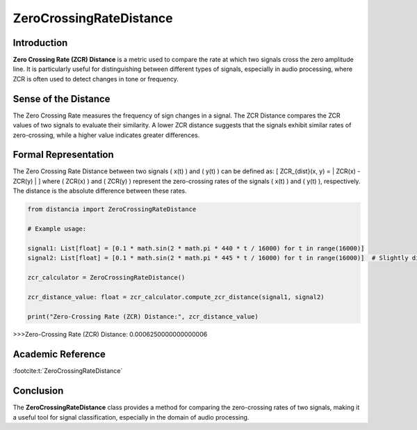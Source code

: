 ZeroCrossingRateDistance
=========================

Introduction
------------
**Zero Crossing Rate (ZCR) Distance** is a metric used to compare the rate at which two signals cross the zero amplitude line. It is particularly useful for distinguishing between different types of signals, especially in audio processing, where ZCR is often used to detect changes in tone or frequency.

Sense of the Distance
---------------------
The Zero Crossing Rate measures the frequency of sign changes in a signal. The ZCR Distance compares the ZCR values of two signals to evaluate their similarity. A lower ZCR distance suggests that the signals exhibit similar rates of zero-crossing, while a higher value indicates greater differences.

Formal Representation
----------------------
The Zero Crossing Rate Distance between two signals \( x(t) \) and \( y(t) \) can be defined as:
\[
ZCR_{dist}(x, y) = | ZCR(x) - ZCR(y) |
\]
where \( ZCR(x) \) and \( ZCR(y) \) represent the zero-crossing rates of the signals \( x(t) \) and \( y(t) \), respectively. The distance is the absolute difference between these rates.

.. code-block:: python

  from distancia import ZeroCrossingRateDistance

  # Example usage:

  signal1: List[float] = [0.1 * math.sin(2 * math.pi * 440 * t / 16000) for t in range(16000)]
  signal2: List[float] = [0.1 * math.sin(2 * math.pi * 445 * t / 16000) for t in range(16000)]  # Slightly different frequency

  zcr_calculator = ZeroCrossingRateDistance()

  zcr_distance_value: float = zcr_calculator.compute_zcr_distance(signal1, signal2)

  print("Zero-Crossing Rate (ZCR) Distance:", zcr_distance_value)

.. code-block:: bash

>>>Zero-Crossing Rate (ZCR) Distance: 0.0006250000000000006



Academic Reference
------------------

:footcite:t:`ZeroCrossingRateDistance`

.. footbibliography::

Conclusion
----------
The **ZeroCrossingRateDistance** class provides a method for comparing the zero-crossing rates of two signals, making it a useful tool for signal classification, especially in the domain of audio processing.
